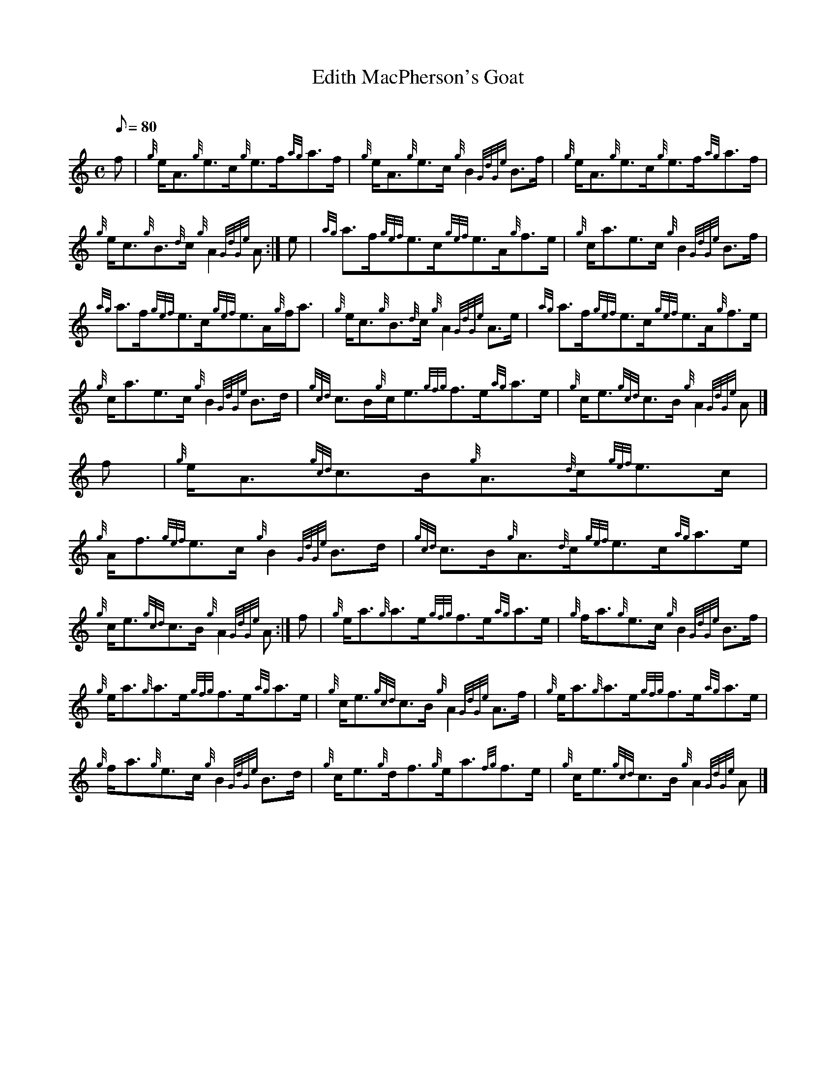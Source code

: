 X: 1
T:Edith MacPherson's Goat
M:C
L:1/8
Q:80
C:
S:Strathspey
K:HP
f|
{g}e/2A3/2{g}e3/2c/2{g}e3/2f/2{ag}a3/2f/2|
{g}e/2A3/2{g}e3/2c/2{g}B2{GdGe}B3/2f/2|
{g}e/2A3/2{g}e3/2c/2{g}e3/2f/2{ag}a3/2f/2|  !
{g}e/2c3/2{g}B3/2{d}c/2{g}A2{GdGe}A:|
e|
{ag}a3/2f/2{gef}e3/2c/2{gef}e3/2A/2{g}f3/2e/2|
{g}c/2a3/2e3/2c/2{g}B2{GdGe}B3/2f/2|  !
{ag}a3/2f/2{gef}e3/2c/2{gef}e3/2A/2{g}f/2a3/2|
{g}e/2c3/2{g}B3/2{d}c/2{g}A2{GdGe}A3/2e/2|
{ag}a3/2f/2{gef}e3/2c/2{gef}e3/2A/2{g}f3/2e/2|  !
{g}c/2a3/2e3/2c/2{g}B2{GdGe}B3/2d/2|
{gcd}c3/2B/2{g}c/2e3/2{gfg}f3/2e/2{ag}a3/2e/2|
{g}c/2e3/2{gcd}c3/2B/2{g}A2{GdGe}A|]  !
f|
{g}e/2A3/2{gcd}c3/2B/2{g}A3/2{d}c/2{gef}e3/2c/2|
{g}A/2f3/2{gef}e3/2c/2{g}B2{GdGe}B3/2d/2|
{gcd}c3/2B/2{g}A3/2{d}c/2{gef}e3/2c/2{ag}a3/2e/2|  !
{g}c/2e3/2{gcd}c3/2B/2{g}A2{GdGe}A:|
f|
{g}e/2a3/2{g}a3/2e/2{gfg}f3/2e/2{ag}a3/2e/2|
{g}f/2a3/2{g}e3/2c/2{g}B2{GdGe}B3/2f/2|  !
{g}e/2a3/2{g}a3/2e/2{gfg}f3/2e/2{ag}a3/2e/2|
{g}c/2e3/2{gcd}c3/2B/2{g}A2{GdGe}A3/2f/2|
{g}e/2a3/2{g}a3/2e/2{gfg}f3/2e/2{ag}a3/2e/2|  !
{g}f/2a3/2{g}e3/2c/2{g}B2{GdGe}B3/2d/2|
{g}c/2e3/2{g}d/2f3/2{g}e/2a3/2{fg}f3/2e/2|
{g}c/2e3/2{gcd}c3/2B/2{g}A2{GdGe}A|]  !
